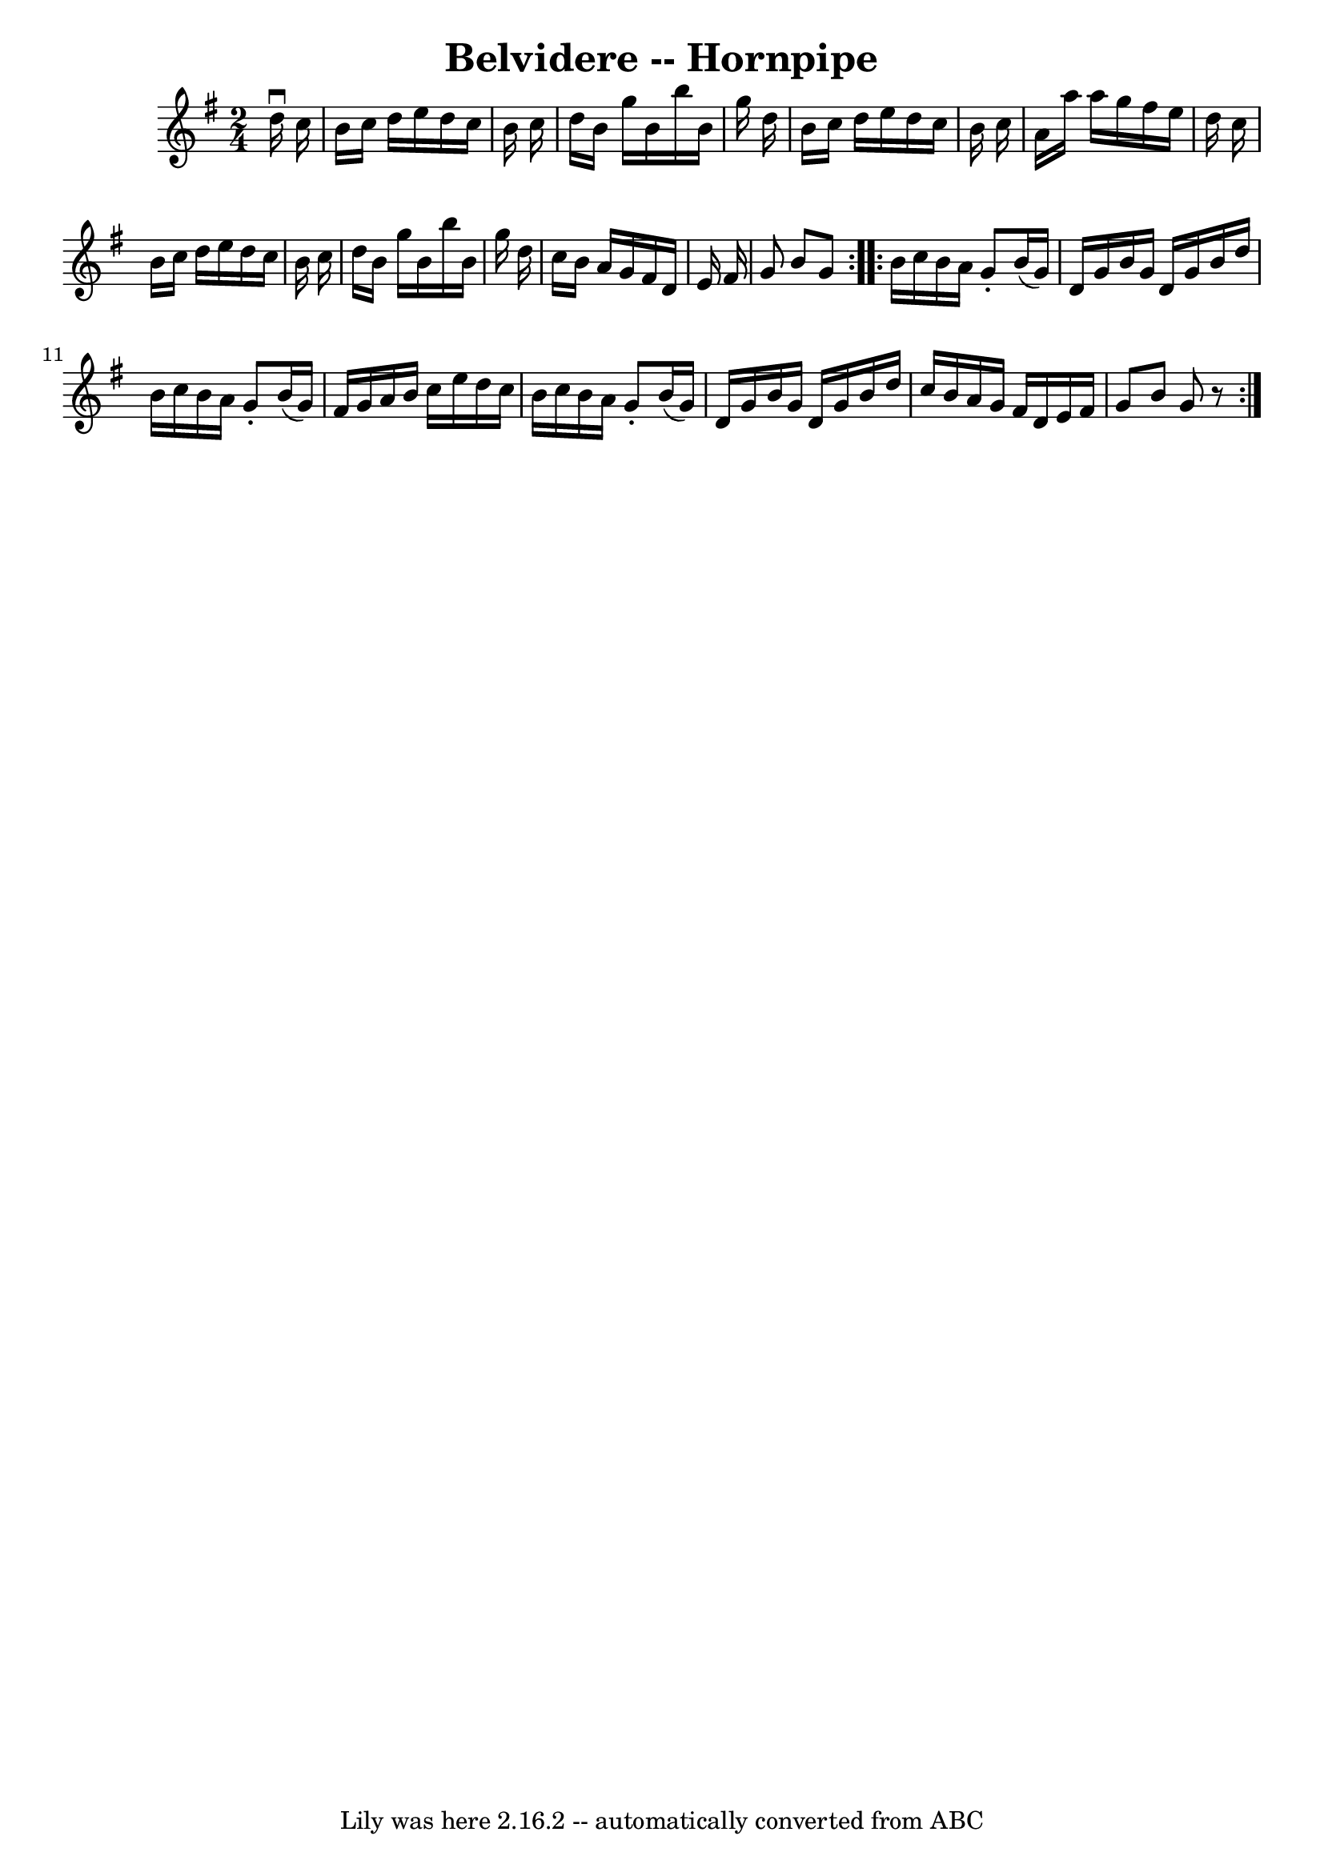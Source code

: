 \version "2.7.40"
\header {
	book = "Cole's 1000 Fiddle Tunes"
	crossRefNumber = "1"
	footnotes = ""
	tagline = "Lily was here 2.16.2 -- automatically converted from ABC"
	title = "Belvidere -- Hornpipe"
}
voicedefault =  {
\set Score.defaultBarType = "empty"

\repeat volta 2 {
\time 2/4 \key g \major   d''16 ^\downbow   c''16  \bar "|"   b'16    c''16    
d''16    e''16    d''16    c''16    b'16    c''16  \bar "|"   d''16    b'16    
g''16    b'16    b''16    b'16    g''16    d''16  \bar "|"   b'16    c''16    
d''16    e''16    d''16    c''16    b'16    c''16  \bar "|"   a'16    a''16    
a''16    g''16    fis''16    e''16    d''16    c''16  \bar "|"     b'16    
c''16    d''16    e''16    d''16    c''16    b'16    c''16  \bar "|"   d''16    
b'16    g''16    b'16    b''16    b'16    g''16    d''16  \bar "|"   c''16    
b'16    a'16    g'16    fis'16    d'16    e'16    fis'16  \bar "|"   g'8    b'8 
   g'8  }     \repeat volta 2 {   b'16    c''16    b'16    a'16    g'8 -.   
b'16 (   g'16  -) \bar "|"   d'16    g'16    b'16    g'16    d'16    g'16    
b'16    d''16  \bar "|"   b'16    c''16    b'16    a'16    g'8 -.   b'16 (   
g'16  -) \bar "|"   fis'16    g'16    a'16    b'16    c''16    e''16    d''16   
 c''16  \bar "|"     b'16    c''16    b'16    a'16    g'8 -.   b'16 (   g'16  
-) \bar "|"   d'16    g'16    b'16    g'16    d'16    g'16    b'16    d''16  
\bar "|"   c''16    b'16    a'16    g'16    fis'16    d'16    e'16    fis'16  
\bar "|"   g'8    b'8    g'8    r8 }   
}

\score{
    <<

	\context Staff="default"
	{
	    \voicedefault 
	}

    >>
	\layout {
	}
	\midi {}
}
